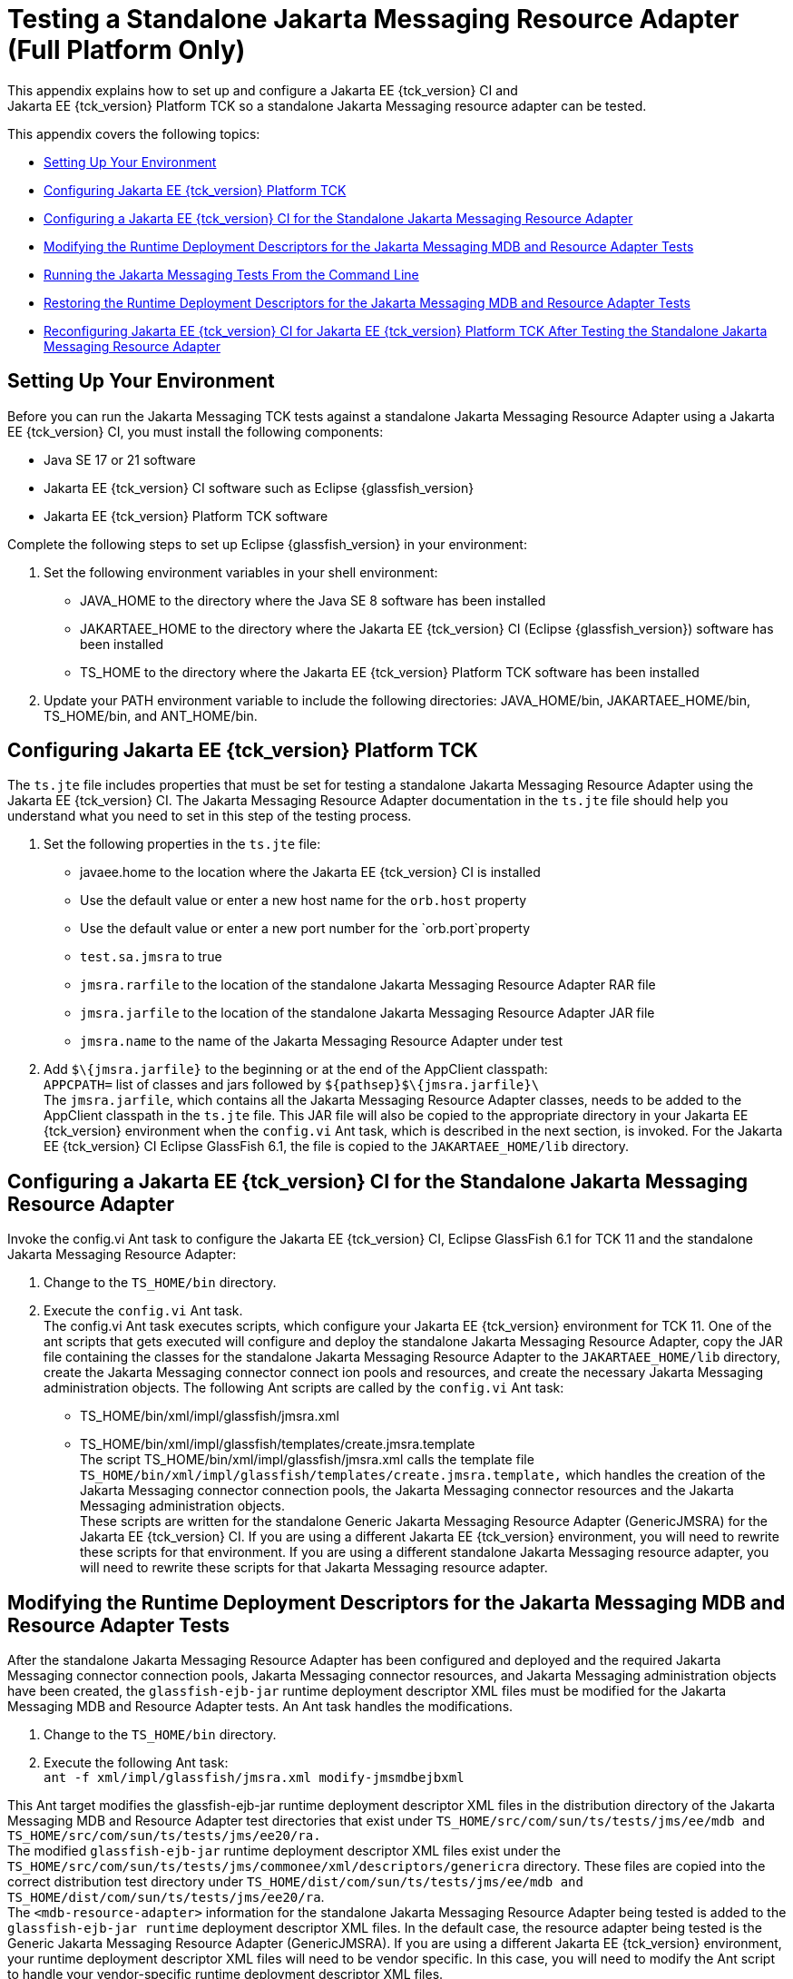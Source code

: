 
[[f-testing-a-standalone-jakarta-messaging-resource-adapter]]
= Testing a Standalone Jakarta Messaging Resource Adapter (Full Platform Only)
This appendix explains how to set up and configure a Jakarta EE {tck_version} CI and
Jakarta EE {tck_version} Platform TCK so a standalone Jakarta Messaging resource adapter can be tested.

This appendix covers the following topics:

* <<f.1-setting-up-your-environment>>
* <<f.2-configuring-jakarta-ee-11-platform-tck>>
* <<f.3-configuring-the-jakarta-ee-8-CI-for-the-standalone-jakarta-messaging-resource-adapter>>
* <<f.4-modifying-the-runtime-deployment-descriptors-for-the-jakarta-messaging-mdb-and-resource-adapter-tests>>
* <<f.5-running-the-jakarta-messaging-tests-from-the-command-line>>
* <<f.6-restoring-the-runtime-deployment-descriptors-for-the-jakarta-messaging-mdb-and-resource-adapter-tests>>
* <<f.7-reconfiguring-jakarta-ee-8-CI-for-jakarta-ee-11-platform-tck-after-testing-the-standalone-jakarta-messaging-resource-adapter>>

[[f.1-setting-up-your-environment]]
== Setting Up Your Environment

Before you can run the Jakarta Messaging TCK tests against a standalone Jakarta Messaging Resource
Adapter using a Jakarta EE {tck_version} CI, you must install the following
components:

* Java SE 17 or 21 software
* Jakarta EE {tck_version} CI software such as Eclipse {glassfish_version}
* Jakarta EE {tck_version} Platform TCK software

Complete the following steps to set up Eclipse {glassfish_version} in your environment:

1.  Set the following environment variables in your shell environment:
* JAVA_HOME to the directory where the Java SE 8 software has been
installed
* JAKARTAEE_HOME to the directory where the Jakarta EE {tck_version} CI (Eclipse {glassfish_version}) software has been
installed
* TS_HOME to the directory where the Jakarta EE {tck_version} Platform TCK software has been
installed
2.  Update your PATH environment variable to include the following
directories: JAVA_HOME/bin, JAKARTAEE_HOME/bin, TS_HOME/bin, and
ANT_HOME/bin.

[[f.2-configuring-jakarta-ee-11-platform-tck]]
== Configuring Jakarta EE {tck_version} Platform TCK

The `ts.jte` file includes properties that must be set for testing a
standalone Jakarta Messaging Resource Adapter using the Jakarta EE {tck_version} CI. The Jakarta Messaging Resource
Adapter documentation in the `ts.jte` file should help you understand
what you need to set in this step of the testing process.

1.  Set the following properties in the `ts.jte` file:
* javaee.home to the location where the Jakarta EE {tck_version} CI is installed
* Use the default value or enter a new host name for the `orb.host`
property
* Use the default value or enter a new port number for the
`orb.port`property
* `test.sa.jmsra` to true
* `jmsra.rarfile` to the location of the standalone Jakarta Messaging Resource Adapter
RAR file
* `jmsra.jarfile` to the location of the standalone Jakarta Messaging Resource Adapter
JAR file
* `jmsra.name` to the name of the Jakarta Messaging Resource Adapter under test
2.  Add `$\{jmsra.jarfile}` to the beginning or at the end of the
AppClient classpath: +
`APPCPATH=` list of classes and jars followed by
`$\{pathsep}$\{jmsra.jarfile}\` +
The `jmsra.jarfile`, which contains all the Jakarta Messaging Resource Adapter
classes, needs to be added to the AppClient classpath in the `ts.jte`
file. This JAR file will also be copied to the appropriate directory in
your Jakarta EE {tck_version} environment when the `config.vi` Ant task, which is
described in the next section, is invoked. For the Jakarta EE {tck_version} CI Eclipse GlassFish 6.1, the
file is copied to the `JAKARTAEE_HOME/lib` directory.

[[f.3-configuring-the-jakarta-ee-8-CI-for-the-standalone-jakarta-messaging-resource-adapter]]
== Configuring a Jakarta EE {tck_version} CI for the Standalone Jakarta Messaging Resource Adapter

Invoke the config.vi Ant task to configure the Jakarta EE {tck_version} CI, Eclipse GlassFish 6.1 for TCK 11
and the standalone Jakarta Messaging Resource Adapter:

1.  Change to the `TS_HOME/bin` directory.
2.  Execute the `config.vi` Ant task. +
The config.vi Ant task executes scripts, which configure your Jakarta EE {tck_version}
environment for TCK 11. One of the ant scripts that gets executed will
configure and deploy the standalone Jakarta Messaging Resource Adapter, copy the JAR
file containing the classes for the standalone Jakarta Messaging Resource Adapter to
the `JAKARTAEE_HOME/lib` directory, create the Jakarta Messaging connector connect ion
pools and resources, and create the necessary Jakarta Messaging administration
objects. The following Ant scripts are called by the `config.vi` Ant task:
* TS_HOME/bin/xml/impl/glassfish/jmsra.xml
* TS_HOME/bin/xml/impl/glassfish/templates/create.jmsra.template +
The script TS_HOME/bin/xml/impl/glassfish/jmsra.xml calls the template
file `TS_HOME/bin/xml/impl/glassfish/templates/create.jmsra.template,`
which handles the creation of the Jakarta Messaging connector connection pools, the
Jakarta Messaging connector resources and the Jakarta Messaging administration objects. +
These scripts are written for the standalone Generic Jakarta Messaging Resource
Adapter (GenericJMSRA) for the Jakarta EE {tck_version} CI. If you are using a
different Jakarta EE {tck_version} environment, you will need to rewrite these scripts
for that environment. If you are using a different standalone Jakarta Messaging
resource adapter, you will need to rewrite these scripts for that Jakarta Messaging
resource adapter.

[[f.4-modifying-the-runtime-deployment-descriptors-for-the-jakarta-messaging-mdb-and-resource-adapter-tests]]
== Modifying the Runtime Deployment Descriptors for the Jakarta Messaging MDB and Resource Adapter Tests

After the standalone Jakarta Messaging Resource Adapter has been configured and
deployed and the required Jakarta Messaging connector connection pools, Jakarta Messaging connector
resources, and Jakarta Messaging administration objects have been created, the
`glassfish-ejb-jar` runtime deployment descriptor XML files must be
modified for the Jakarta Messaging MDB and Resource Adapter tests. An Ant task handles
the modifications.

1.  Change to the `TS_HOME/bin` directory.
2.  Execute the following Ant task: +
`ant -f xml/impl/glassfish/jmsra.xml modify-jmsmdbejbxml` +

This Ant target modifies the glassfish-ejb-jar runtime deployment
descriptor XML files in the distribution directory of the Jakarta Messaging MDB and
Resource Adapter test directories that exist under
`TS_HOME/src/com/sun/ts/tests/jms/ee/mdb and TS_HOME/src/com/sun/ts/tests/jms/ee20/ra.` +
The modified `glassfish-ejb-jar` runtime deployment descriptor XML files
exist under the +
`TS_HOME/src/com/sun/ts/tests/jms/commonee/xml/descriptors/genericra`
directory. These files are copied into the correct distribution test
directory under
`TS_HOME/dist/com/sun/ts/tests/jms/ee/mdb and TS_HOME/dist/com/sun/ts/tests/jms/ee20/ra`. +
The `<mdb-resource-adapter>` information for the standalone Jakarta Messaging Resource
Adapter being tested is added to the `glassfish-ejb-jar runtime`
deployment descriptor XML files. In the default case, the resource
adapter being tested is the Generic Jakarta Messaging Resource Adapter
(GenericJMSRA). If you are using a different Jakarta EE {tck_version} environment, your
runtime deployment descriptor XML files will need to be vendor specific.
In this case, you will need to modify the Ant script to handle your
vendor-specific runtime deployment descriptor XML files.

[[f.5-running-the-jakarta-messaging-tests-from-the-command-line]]
== Running the Jakarta Messaging Tests From the Command Line

Run the Jakarta Messaging tests:

.  Change to the `TS_HOME/src/com/sun/ts/tests/jms` directory.
.  Invoke the `runclient` Ant target: +
`ant runclient`

[[f.6-restoring-the-runtime-deployment-descriptors-for-the-jakarta-messaging-mdb-and-resource-adapter-tests]]
== Restoring the Runtime Deployment Descriptors for the Jakarta Messaging MDB and Resource Adapter Tests
~~~~~~~~~~~~~~~~~~~~~~~~~~~~~~~~~~~~~~~~~~~~~~~~~~~~~~~~~~~~~~~~~~~~~~~~~~~~~~~~~~~~~~~~~~~~~~~~~~~~~~~~~

After you run the Jakarta Messaging tests against your standalone Jakarta Messaging Resource
Adapter, you need to restore the Jakarta Messaging MDB and Resource Adapter tests.
Jakarta EE {tck_version} Platform TCK provides an Ant task that handles the restoration. Invoke
the following Ant task to restore the Jakarta Messaging MDB and Resource Adapter
`glassfish-ejb-jar` runtime deployment descriptor XML files to their
previous state:

.  Change to the `TS_HOME/bin` directory.
.  Invoke the following Ant target: +
`ant -f xml/impl/glassfish/jmsra.xml restore-jmsmdbejbxml` +

If you are using another Jakarta EE {tck_version} environment, these runtime deployment
descriptor XML files will be vendor specific. In this case, you will
need to modify the Ant script to handle the vendor-specific runtime
deployment descriptor XML files appropriate for your environment.

[[f.7-reconfiguring-jakarta-ee-8-CI-for-jakarta-ee-11-platform-tck-after-testing-the-standalone-jakarta-messaging-resource-adapter]]
== Reconfiguring Jakarta EE {tck_version} CI for Jakarta EE {tck_version} Platform TCK After Testing the Standalone Jakarta Messaging Resource Adapter

After you finish testing the standalone Jakarta Messaging Resource Adapter, you need
to reconfigure the Jakarta EE {tck_version} CI before you can continue testing with
Jakarta EE {tck_version} Platform TCK:

.  Change to the `TS_HOME/bin` directory.
.  Invoke the `clean.vi` Ant target: +
`ant clean.vi`
.  Set the following properties in the `ts.jte` file:
* javaee.home to the location where the Jakarta EE {tck_version} CI is installed
* Use the default value for the `orb.host` property or enter a new host
name
* Use the default value for the `orb.port` property or enter a new port
number
* `test.sa.jmsra` to false
* Unset the `jmsra.rarfile` property
* Unset the `jmsra.jarfile` property
* Reset the `jmsra.name` property to `jmsra` to refer to the Jakarta Messaging
Resource Adapter for the Jakarta EE {tck_version} CI
.  From the TS_HOME/bin directory, invoke the config.vi Ant task to
reconfigure the Jakarta EE {tck_version} CI for Jakarta EE {tck_version} Platform TCK: +
`ant config.vi`


